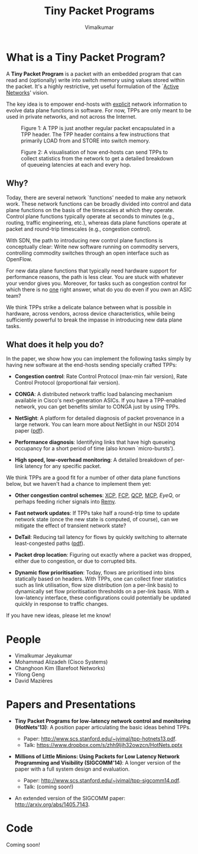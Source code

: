 #+STYLE: <style> * { font-family: sans-serif; } body  { font-size: 1.2em; width: 800px; margin: 0 auto; } </style>
#+STYLE: <style> p { text-align: left; line-height: 1.2em; } li {padding-bottom: 0.2em;}</style>
#+STYLE: <style> pre, pre span { font-family: monospace; } </style>
#+STYLE: <style> code { font-family: monospace; font-size: 10pt; background-color: #EDEDED; padding: 2px;} </style>
#+STYLE: <style> th,td { border: 1px solid #ddd } </style>
#+STYLE: <style> div.figure { align: center; } </style>
#+STYLE: <style> h2 { border-bottom: 1px solid #ccc; color: #900; padding-top: 1em; } body {background-color: #F8F4E7; color: #552800;}
#+STYLE: h3, h4, h5, h6 {border-bottom: 1px solid #ccc; color: #0B108C; }</style>
#+BEGIN_HTML
<script type="text/javascript">
  var _gaq = _gaq || [];
  _gaq.push(['_setAccount', 'UA-38677203-1']);
  _gaq.push(['_trackPageview']);

  (function() {
    var ga = document.createElement('script'); ga.type = 'text/javascript'; ga.async = true;
    ga.src = ('https:' == document.location.protocol ? 'https://ssl' : 'http://www') + '.google-analytics.com/ga.js';
    var s = document.getElementsByTagName('script')[ 0 ]; s.parentNode.insertBefore(ga, s);
  })();
</script>
#+END_HTML
#+BEGIN_HTML
<meta name="google-site-verification" content="XNGh0oE3TtdednJ1g-ukOSKZ78wu59yC1sqeQvkf69k" />
#+END_HTML
#+OPTIONS: _:nil
#+EMAIL: j.vimal@gmail.com

#+TITLE: Tiny Packet Programs
#+AUTHOR: Vimalkumar

* What is a Tiny Packet Program?
A *Tiny Packet Program* is a packet with an embedded program that can
read and (optionally) write into switch memory using values stored
within the packet.  It's a highly restrictive, yet useful formulation
of the `[[http://en.wikipedia.org/wiki/Active_networking][Active Networks]]' vision.

The key idea is to empower end-hosts with _explicit_ network
information to evolve data plane functions in software.  For now, TPPs
are only meant to be used in private networks, and not across the
Internet.

#+CAPTION: Figure 1: A TPP is just another regular packet encapsulated in a TPP header.  The TPP header contains a few instructions that primarily LOAD from and STORE into switch memory.
#+NAME: fig:tpp-format
[[./packet-format.png]]

#+CAPTION: Figure 2: A visualisation of how end-hosts can send TPPs to collect statistics from the network to get a detailed breakdown of queueing latencies at each and every hop.
#+NAME: fig:tpp-example
[[./tpp-example.png]]


** Why?
Today, there are several network `functions' needed to make any
network work.  These network functions can be broadly divided into
control and data plane functions on the basis of the timescales at
which they operate.  Control plane functions typically operate at
seconds to minutes (e.g., routing, traffic engineering, etc.), whereas
data plane functions operate at packet and round-trip timescales
(e.g., congestion control).

With SDN, the path to introducing new control plane functions is
conceptually clear: Write new software running on commodity servers,
controlling commodity switches through an open interface such as
OpenFlow.

For new data plane functions that typically need hardware support for
performance reasons, the path is less clear.  You are stuck with
whatever your vendor gives you.  Moreover, for tasks such as
congestion control for which there is no _one_ right answer, what do
you do even if you own an ASIC team?

We think TPPs strike a delicate balance between what is possible in
hardware, across vendors, across device characteristics, while being
sufficiently powerful to break the impasse in introducing new data
plane tasks.

** What does it help you do?

In the paper, we show how you can implement the following tasks simply
by having new software at the end-hosts sending specially crafted
TPPs:

- *Congestion control*: Rate Control Protocol (max-min fair version),
  Rate Control Protocol (proportional fair version).

- *CONGA*: A distributed network traffic load balancing mechanism
  available in Cisco's next-generation ASICs.  If you have a
  TPP-enabled network, you can get benefits similar to CONGA just by
  using TPPs.

- *NetSight*: A platform for detailed diagnosis of packet provenance
  in a large network.  You can learn more about NetSight in our NSDI
  2014 paper ([[https://www.usenix.org/system/files/conference/nsdi14/nsdi14-paper-handigol.pdf][pdf]]).

- *Performance diagnosis*: Identifying links that have high queueing
  occupancy for a short period of time (also known `micro-bursts').

- *High speed, low-overhead monitoring*: A detailed breakdown of
  per-link latency for any specific packet.

We think TPPs are a good fit for a number of other data plane
functions below, but we haven't had a chance to implement them yet:

- *Other congestion control schemes*: [[http://www.isi.edu/nsnam/ns/doc/node238.html][XCP]], [[http://conferences.sigcomm.org/sigcomm/2013/papers/sigcomm/p135.pdf][FCP]], [[https://www.ideals.illinois.edu/handle/2142/35905][QCP]], [[http://conferences.sigcomm.org/hotnets/2013/papers/hotnets-final92.pdf][MCP]], [[jvimal.github.io/eyeq][EyeQ]], or
  perhaps feeding richer signals into [[http://web.mit.edu/remy/][Remy]].

- *Fast network updates*: If TPPs take half a round-trip time to
  update network state (once the new state is computed, of course),
  can we mitigate the effect of transient network state?

- *DeTail*: Reducing tail latency for flows by quickly switching to
  alternate least-congested paths ([[http://www.eecs.berkeley.edu/~dzats/detail.pdf][pdf]]).

- *Packet drop location*: Figuring out exactly where a packet was
  dropped, either due to congestion, or due to corrupted bits.

- *Dynamic flow prioritisation*: Today, flows are prioritised into
  bins statically based on headers.  With TPPs, one can collect finer
  statistics such as link utilisation, flow size distribution (on a
  per-link basis) to dynamically set flow prioritisation thresholds on
  a per-link basis.  With a low-latency interface, these
  configurations could potentially be updated quickly in response to
  traffic changes.

If you have new ideas, please let me know!

* People
- Vimalkumar Jeyakumar
- Mohammad Alizadeh (Cisco Systems)
- Changhoon Kim (Barefoot Networks)
- Yilong Geng
- David Mazières

* Papers and Presentations
- *Tiny Packet Programs for low-latency network control and monitoring
  (HotNets'13)*: A position paper articulating the basic ideas behind
  TPPs.

  - Paper: http://www.scs.stanford.edu/~jvimal/tpp-hotnets13.pdf.
  - Talk: https://www.dropbox.com/s/zhh9ljih32owzcn/HotNets.pptx

- *Millions of Little Minions: Using Packets for Low Latency Network
  Programming and Visibility (SIGCOMM'14)*: A longer version of the
  paper with a full system design and evaluation.

  - Paper: http://www.scs.stanford.edu/~jvimal/tpp-sigcomm14.pdf.
  - Talk: (coming soon!)

- An extended version of the SIGCOMM paper:
  http://arxiv.org/abs/1405.7143.

* Code

Coming soon!
